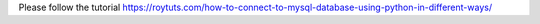 Please follow the tutorial https://roytuts.com/how-to-connect-to-mysql-database-using-python-in-different-ways/
